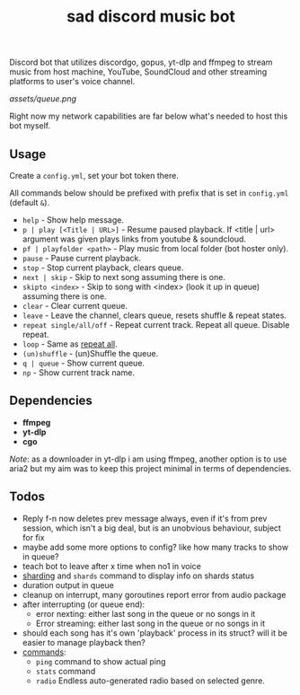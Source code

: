 #+title: sad discord music bot

Discord bot that utilizes discordgo, gopus, yt-dlp and ffmpeg to stream music
from host machine, YouTube, SoundCloud and other streaming platforms to user's
voice channel.

[[assets/queue.png]]

Right now my network capabilities are far below what's needed to host this bot
myself.

** Usage
Create a ~config.yml~, set your bot token there.

All commands below should be prefixed with prefix that is set in =config.yml=
(default ~&~).

# this section should copy 'help.go' file
- ~help~ - Show help message.
- ~p | play [<Title | URL>]~ - Resume paused playback. If <title | url> argument
  was given plays links from youtube & soundcloud.
- ~pf | playfolder <path>~ - Play music from local folder (bot hoster only).
- ~pause~ - Pause current playback.
- ~stop~ - Stop current playback, clears queue.
- ~next | skip~ - Skip to next song assuming there is one.
- ~skipto <index>~ - Skip to song with <index> (look it up in queue) assuming
  there is one.
- ~clear~ - Clear current queue.
- ~leave~ - Leave the channel, clears queue, resets shuffle & repeat states.
- ~repeat single/all/off~ - Repeat current track. Repeat all queue. Disable
  repeat.
- ~loop~ - Same as _repeat all_.
- ~(un)shuffle~ - (un)Shuffle the queue.
- ~q | queue~ - Show current queue.
- ~np~ - Show current track name.

** Dependencies
- *ffmpeg*
- *yt-dlp*
- *cgo*

/Note/: as a downloader in yt-dlp i am using ffmpeg, another option is to use
aria2 but my aim was to keep this project minimal in terms of dependencies.

** Todos
- Reply f-n now deletes prev message always, even if it's from prev session,
  which isn't a big deal, but is an unobvious behaviour, subject for fix
- maybe add some more options to config? like how many tracks to show in queue?
- teach bot to leave after x time when no1 in voice
- [[https://pkg.go.dev/github.com/bwmarrin/discordgo@v0.27.1#Session][sharding]] and ~shards~ command to display info on shards status
- duration output in queue
- cleanup on interrupt, many goroutines report error from audio package
- after interrupting (or queue end):
  - error nexting: either last song in the queue or no songs in it
  - Error streaming: either last song in the queue or no songs in it
- should each song has it's own 'playback' process in its struct? will it be
  easier to manage playback then?
- _commands_:
  - ~ping~ command to show actual ping
  - ~stats~ command
  - ~radio~ Endless auto-generated radio based on selected genre.

#+begin_comment
Error playing audio file:  read |0: file already closed
Error killing ffmpeg process: os: process already finished
Error playing audio file:  read |0: file already closed
Error killing ffmpeg process: os: process already finished
Error playing audio file:  read |0: file already closed
error nexting: either last song in the queue or no songs in it
Error streaming: either last song in the queue or no songs in it
panic: runtime error: index out of range [1] with length 1

goroutine 966 [running]:
sadbot/paginator.(*Paginator).Spawn(0xc0002b6200, {0xc000074bc8, 0x1, 0x12?})
        /home/earthian/git/sadbot/paginator/paginator.go:69 +0x38a
sadbot/cmds.Queue({0xc0000bea80, 0xc000014120, {0xc000028359, 0x5}, 0xc0000140e0, {0xa45b50, 0x1}})
        /home/earthian/git/sadbot/cmds/queue.go:60 +0x4c8
sadbot/cmds.Handle({0xc000028359, 0x5}, 0xc0000bea80, 0xc000014120, 0xc0000140e0, {0xa45b50, 0x1})
        /home/earthian/git/sadbot/cmds/cmds.go:143 +0x1fc
main.messageCreate(0xc0000bea80, 0xc000014120)
        /home/earthian/git/sadbot/main.go:79 +0x15e
github.com/bwmarrin/discordgo.messageCreateEventHandler.Handle(0xc0003b82c0?, 0xc0000fc000?, {0x79b140?, 0xc000014120?})
        /home/earthian/go/pkg/mod/github.com/bwmarrin/discordgo@v0.27.1/eventhandlers.go:753 +0x38
created by github.com/bwmarrin/discordgo.(*Session).handle
        /home/earthian/go/pkg/mod/github.com/bwmarrin/discordgo@v0.27.1/event.go:171 +0x16a
exit status 2
#+end_comment
